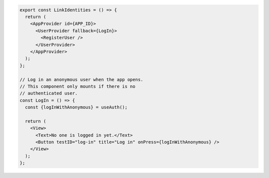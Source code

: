 .. code-block:: typescript

   export const LinkIdentities = () => {
     return (
       <AppProvider id={APP_ID}>
         <UserProvider fallback={LogIn}>
           <RegisterUser />
         </UserProvider>
       </AppProvider>
     );
   };

   // Log in an anonymous user when the app opens.
   // This component only mounts if there is no
   // authenticated user.
   const LogIn = () => {
     const {logInWithAnonymous} = useAuth();

     return (
       <View>
         <Text>No one is logged in yet.</Text>
         <Button testID="log-in" title="Log in" onPress={logInWithAnonymous} />
       </View>
     );
   };

